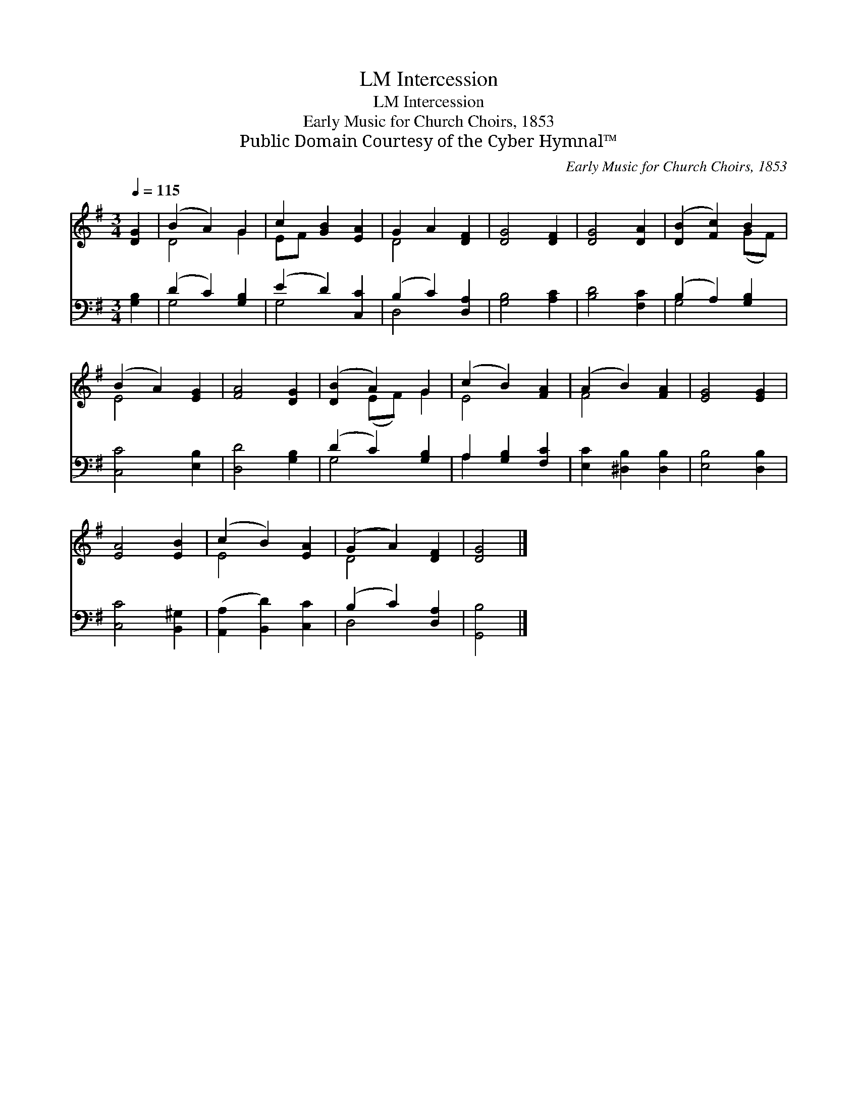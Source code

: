 X:1
T:Intercession, LM
T:Intercession, LM
T:Early Music for Church Choirs, 1853
T:Public Domain Courtesy of the Cyber Hymnal™
C:Early Music for Church Choirs, 1853
Z:Public Domain
Z:Courtesy of the Cyber Hymnal™
%%score ( 1 2 ) ( 3 4 )
L:1/8
Q:1/4=115
M:3/4
K:G
V:1 treble 
V:2 treble 
V:3 bass 
V:4 bass 
V:1
 [DG]2 | (B2 A2) G2 | c2 [GB]2 [EA]2 | G2 A2 [DF]2 | [DG]4 [DF]2 | [DG]4 [DA]2 | ([DB]2 [Fc]2) B2 | %7
 (B2 A2) [EG]2 | [FA]4 [DG]2 | ([DB]2 A2) G2 | (c2 B2) [FA]2 | (A2 B2) [FA]2 | [EG]4 [EG]2 | %13
 [EA]4 [EB]2 | (c2 B2) [EA]2 | (G2 A2) [DF]2 | [DG]4 |] %17
V:2
 x2 | D4 G2 | EF x4 | D4 x2 | x6 | x6 | x4 (GF) | E4 x2 | x6 | x2 (EF) G2 | E4 x2 | F4 x2 | x6 | %13
 x6 | E4 x2 | D4 x2 | x4 |] %17
V:3
 [G,B,]2 | (D2 C2) [G,B,]2 | (E2 D2) [C,C]2 | (B,2 C2) [D,A,]2 | [G,B,]4 [A,C]2 | [B,D]4 [F,C]2 | %6
 (B,2 A,2) [G,B,]2 | [C,C]4 [E,B,]2 | [D,D]4 [G,B,]2 | (D2 C2) [G,B,]2 | A,2 [G,B,]2 [F,C]2 | %11
 [E,C]2 [^D,B,]2 [D,B,]2 | [E,B,]4 [D,B,]2 | [C,C]4 [B,,^G,]2 | ([A,,A,]2 [B,,D]2) [C,C]2 | %15
 (B,2 C2) [D,A,]2 | [G,,B,]4 |] %17
V:4
 x2 | G,4 x2 | G,4 x2 | D,4 x2 | x6 | x6 | G,4 x2 | x6 | x6 | G,4 x2 | A,2 x4 | x6 | x6 | x6 | x6 | %15
 D,4 x2 | x4 |] %17

